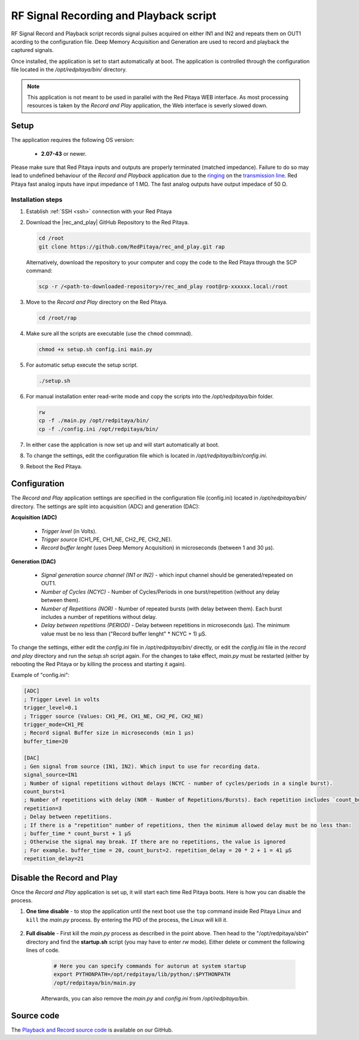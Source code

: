 .. _playback&record:

#######################################
RF Signal Recording and Playback script
#######################################

RF Signal Record and Playback script records signal pulses acquired on either IN1 and IN2 and repeats them on OUT1 acording to the configuration file.
Deep Memory Acquisition and Generation are used to record and playback the captured signals.

Once installed, the application is set to start automatically at boot. The application is controlled through the configuration file located in the */opt/redpitaya/bin/* directory.

.. note::

    This application is not meant to be used in parallel with the Red Pitaya WEB interface. As most processing resources is taken by the *Record and Play* application, the Web interface is severly slowed down. 

Setup
=====

The application requires the following OS version:

    * **2.07-43** or newer.

Please make sure that Red Pitaya inputs and outputs are properly terminated (matched impedance). Failure to do so may lead to undefined behaviour of the *Record and Playback* application due to the 
`ringing <https://incompliancemag.com/circuit-theory-model-of-ringing-on-a-transmission-line/>`_ on the `transmission line <https://en.wikipedia.org/wiki/Transmission_line>`_.
Red Pitaya fast analog inputs have input impedance of 1 MΩ. The fast analog outputs have output impedace of 50 Ω.


Installation steps
-------------------

1.  Establish :ref:`SSH <ssh>` connection with your Red Pitaya
#.  Download the |rec_and_play| GitHub Repository to the Red Pitaya.

    .. code-block:: bash

        cd /root
        git clone https://github.com/RedPitaya/rec_and_play.git rap

    Alternatively, download the repository to your computer and copy the code to the Red Pitaya through the SCP command:

    .. code-block:: bash

        scp -r /<path-to-downloaded-repository>/rec_and_play root@rp-xxxxxx.local:/root

#.  Move to the *Record and Play* directory on the Red Pitaya.

    .. code-block:: bash

        cd /root/rap

#.  Make sure all the scripts are executable (use the ``chmod`` commnad).

    .. code-block:: bash

        chmod +x setup.sh config.ini main.py

#.  For automatic setup execute the setup script.

    .. code-block:: bash

        ./setup.sh

#.  For manual installation enter read-write mode and copy the scripts into the */opt/redpitaya/bin* folder.

    .. code-block:: bash

        rw
        cp -f ./main.py /opt/redpitaya/bin/
        cp -f ./config.ini /opt/redpitaya/bin/
    
#. In either case the application is now set up and will start automatically at boot.
#.  To change the settings, edit the configuration file which is located in */opt/redpitaya/bin/config.ini*.
#.  Reboot the Red Pitaya.


.. |rec_and_play| raw:: html

    <a href="https://github.com/RedPitaya/rec_and_play/tree/master" target="_blank">rec_and_play</a>


Configuration
=============

The *Record and Play* application settings are specified in the configuration file (config.ini) located in */opt/redpitaya/bin/* directory.
The settings are split into acquisition (ADC) and generation (DAC):

**Acquisition (ADC)**

    * *Trigger level* (in Volts).
    * *Trigger source* (CH1_PE, CH1_NE, CH2_PE, CH2_NE).
    * *Record buffer lenght* (uses Deep Memory Acquisition) in microseconds (between 1 and 30 µs).

**Generation (DAC)**

    * *Signal generation source channel (IN1 or IN2)* - which input channel should be generated/repeated on OUT1.
    * *Number of Cycles (NCYC)* - Number of Cycles/Periods in one burst/repetition (without any delay between them).
    * *Number of Repetitions (NOR)* - Number of repeated bursts (with delay between them). Each burst includes a number of repetitions without delay.
    * *Delay between repetitions (PERIOD)* - Delay between repetitions in microseconds (µs). The minimum value must be no less than ("Record buffer lenght" * NCYC + 1) µS.

To change the settings, either edit the *config.ini* file in */opt/redpitaya/bin/* directly, or edit the *config.ini* file in the *record and play* directory and run the *setup.sh* script again.
For the changes to take effect, *main.py* must be restarted (either by rebooting the Red Pitaya or by killing the process and starting it again).

Example of "config.ini":

.. code-block::

    [ADC]
    ; Trigger Level in volts
    trigger_level=0.1
    ; Trigger source (Values: CH1_PE, CH1_NE, CH2_PE, CH2_NE)
    trigger_mode=CH1_PE
    ; Record signal Buffer size in microseconds (min 1 µs)
    buffer_time=20

    [DAC]
    ; Gen signal from source (IN1, IN2). Which input to use for recording data.
    signal_source=IN1
    ; Number of signal repetitions without delays (NCYC - number of cycles/periods in a single burst).
    count_burst=1
    ; Number of repetitions with delay (NOR - Number of Repetitions/Bursts). Each repetition includes `count_burst` (NCYC) recordings without delay.
    repetition=3
    ; Delay between repetitions.
    ; If there is a "repetition" number of repetitions, then the minimum allowed delay must be no less than:
    ; buffer_time * count_burst + 1 µS
    ; Otherwise the signal may break. If there are no repetitions, the value is ignored
    ; For example. buffer_time = 20, count_burst=2. repetition_delay = 20 * 2 + 1 = 41 µS
    repetition_delay=21


Disable the Record and Play
===========================

Once the *Record and Play* application is set up, it will start each time Red Pitaya boots. Here is how you can disable the process.

1. **One time disable** - to stop the application until the next boot use the ``top`` command inside Red Pitaya Linux and ``kill`` the *main.py* process. By entering the PID of the process, the Linux will kill it.
  
    .. figure:: img/Rec_and_play_top.png
        :alt: Top command and kill PID
        :align: center
        :width: 800px

    .. figure:: img/Rec_and_play_top_kill.png
        :alt: Top command and kill PID
        :align: center
        :width: 800px

    .. figure:: img/Rec_and_play_top_kill_signal.png
        :alt: Top command and kill PID
        :align: center
        :width: 800px

2. **Full disable** - First kill the *main.py* process as described in the point above. Then head to the "/opt/redpitaya/sbin" directory and find the **startup.sh** script (you may have to enter *rw* mode). Either delete or comment the following lines of code.
  
    .. code-block:: bash

        # Here you can specify commands for autorun at system startup
        export PYTHONPATH=/opt/redpitaya/lib/python/:$PYTHONPATH
        /opt/redpitaya/bin/main.py

    Afterwards, you can also remove the *main.py* and *config.ini* from */opt/redpitaya/bin*.


Source code
===========

The `Playback and Record source code <https://github.com/RedPitaya/rec_and_play/tree/master>`_ is available on our GitHub.
